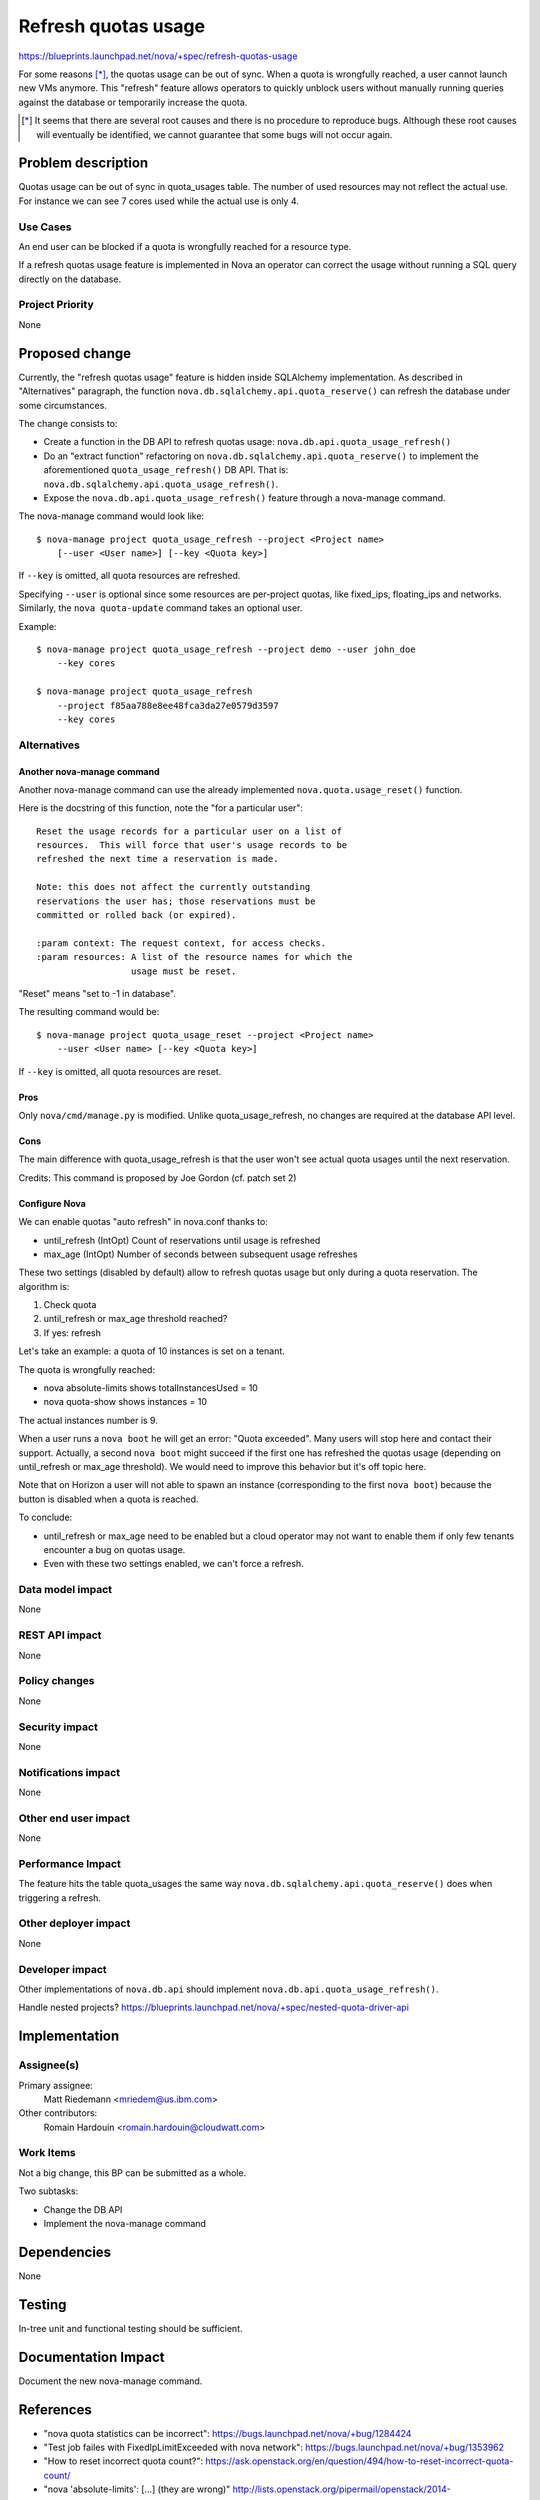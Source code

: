 ..
 This work is licensed under a Creative Commons Attribution 3.0 Unported
 License.

 http://creativecommons.org/licenses/by/3.0/legalcode

==========================================
Refresh quotas usage
==========================================

https://blueprints.launchpad.net/nova/+spec/refresh-quotas-usage

For some reasons [*]_, the quotas usage can be out of sync.
When a quota is wrongfully reached, a user cannot launch new VMs anymore.
This "refresh" feature allows operators to quickly unblock users without
manually running queries against the database or temporarily increase the
quota.

.. [*] It seems that there are several root causes and there is no procedure
       to reproduce bugs. Although these root causes will eventually be
       identified, we cannot guarantee that some bugs will not occur again.


Problem description
===================

Quotas usage can be out of sync in quota_usages table.
The number of used resources may not reflect the actual use.
For instance we can see 7 cores used while the actual use is only 4.

Use Cases
----------

An end user can be blocked if a quota is wrongfully reached for a resource
type.

If a refresh quotas usage feature is implemented in Nova an operator can
correct the usage without running a SQL query directly on the database.


Project Priority
-----------------

None

Proposed change
===============

Currently, the "refresh quotas usage" feature is hidden inside SQLAlchemy
implementation.
As described in "Alternatives" paragraph, the function
``nova.db.sqlalchemy.api.quota_reserve()`` can refresh the database under
some circumstances.

The change consists to:

* Create a function in the DB API to refresh quotas usage:
  ``nova.db.api.quota_usage_refresh()``

* Do an "extract function" refactoring on
  ``nova.db.sqlalchemy.api.quota_reserve()`` to implement the aforementioned
  ``quota_usage_refresh()`` DB API. That is:
  ``nova.db.sqlalchemy.api.quota_usage_refresh()``.

* Expose the ``nova.db.api.quota_usage_refresh()`` feature through a
  nova-manage command.


The nova-manage command would look like:

::

    $ nova-manage project quota_usage_refresh --project <Project name>
        [--user <User name>] [--key <Quota key>]

If ``--key`` is omitted, all quota resources are refreshed.

Specifying ``--user`` is optional since some resources are per-project quotas,
like fixed_ips, floating_ips and networks. Similarly, the ``nova quota-update``
command takes an optional user.

Example:

::

    $ nova-manage project quota_usage_refresh --project demo --user john_doe
        --key cores

    $ nova-manage project quota_usage_refresh
        --project f85aa788e8ee48fca3da27e0579d3597
        --key cores


Alternatives
------------

Another nova-manage command
"""""""""""""""""""""""""""

Another nova-manage command can use the already implemented
``nova.quota.usage_reset()`` function.

Here is the docstring of this function, note the "for a particular user":

::

    Reset the usage records for a particular user on a list of
    resources.  This will force that user's usage records to be
    refreshed the next time a reservation is made.

    Note: this does not affect the currently outstanding
    reservations the user has; those reservations must be
    committed or rolled back (or expired).

    :param context: The request context, for access checks.
    :param resources: A list of the resource names for which the
                      usage must be reset.


"Reset" means "set to -1 in database".

The resulting command would be:

::

    $ nova-manage project quota_usage_reset --project <Project name>
        --user <User name> [--key <Quota key>]

If ``--key`` is omitted,  all quota resources are reset.

Pros
""""

Only ``nova/cmd/manage.py`` is modified.
Unlike quota_usage_refresh, no changes are required at the database API level.


Cons
""""

The main difference with quota_usage_refresh is that the user won't see actual
quota usages until the next reservation.


Credits: This command is proposed by Joe Gordon (cf. patch set 2)


Configure Nova
""""""""""""""

We can enable quotas "auto refresh" in nova.conf thanks to:

* until_refresh (IntOpt) Count of reservations until usage is refreshed
* max_age       (IntOpt) Number of seconds between subsequent usage refreshes

These two settings (disabled by default) allow to refresh quotas usage but only
during a quota reservation. The algorithm is:

1. Check quota
2. until_refresh or max_age threshold reached?
3. If yes: refresh

Let's take an example: a quota of 10 instances is set on a tenant.

The quota is wrongfully reached:

* nova absolute-limits shows totalInstancesUsed = 10
* nova quota-show shows instances = 10

The actual instances number is 9.

When a user runs a ``nova boot`` he will get an error: "Quota exceeded".
Many users will stop here and contact their support. Actually, a second
``nova boot`` might succeed if the first one has refreshed the quotas usage
(depending on until_refresh or max_age threshold).
We would need to improve this behavior but it's off topic here.

Note that on Horizon a user will not able to spawn an instance (corresponding
to the first ``nova boot``) because the button is disabled when a quota is
reached.

To conclude:

* until_refresh or max_age need to be enabled but a cloud operator
  may not want to enable them if only few tenants encounter a bug on quotas
  usage.

* Even with these two settings enabled, we can't force a refresh.


Data model impact
-----------------

None

REST API impact
---------------

None

Policy changes
--------------

None


Security impact
---------------

None

Notifications impact
--------------------

None

Other end user impact
---------------------

None


Performance Impact
------------------

The feature hits the table quota_usages the same way
``nova.db.sqlalchemy.api.quota_reserve()`` does when triggering a refresh.


Other deployer impact
---------------------

None

Developer impact
----------------

Other implementations of ``nova.db.api`` should implement
``nova.db.api.quota_usage_refresh()``.

Handle nested projects?
https://blueprints.launchpad.net/nova/+spec/nested-quota-driver-api


Implementation
==============

Assignee(s)
-----------

Primary assignee:
  Matt Riedemann <mriedem@us.ibm.com>

Other contributors:
  Romain Hardouin <romain.hardouin@cloudwatt.com>


Work Items
----------

Not a big change, this BP can be submitted as a whole.

Two subtasks:

* Change the DB API
* Implement the nova-manage command


Dependencies
============

None

Testing
=======

In-tree unit and functional testing should be sufficient.


Documentation Impact
====================

Document the new nova-manage command.


References
==========

* "nova quota statistics can be incorrect":
  https://bugs.launchpad.net/nova/+bug/1284424

* "Test job failes with FixedIpLimitExceeded with nova network":
  https://bugs.launchpad.net/nova/+bug/1353962

* "How to reset incorrect quota count?":
  https://ask.openstack.org/en/question/494/how-to-reset-incorrect-quota-count/

* "nova 'absolute-limits': [...] (they are wrong)"
  http://lists.openstack.org/pipermail/openstack/2014-November/010250.html

* "[...] usage now out-of-sync":
  https://ask.openstack.org/en/question/11943/deleted-vms-still-showing-in-nova-dashboard-usage-now-out-of-sync/

For information, on Horizon side:

* "absolute-limits sometimes returns negative value" :
    https://bugs.launchpad.net/nova/+bug/1370867
